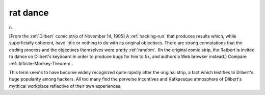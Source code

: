 .. _rat-dance:

============================================================
rat dance
============================================================

n\.

[From the :ref:`Dilbert` comic strip of November 14, 1995] A :ref:`hacking-run` that produces results which, while superficially coherent, have little or nothing to do with its original objectives.
There are strong connotations that the coding process and the objectives themselves were pretty :ref:`random`\.
(In the original comic strip, the Ratbert is invited to dance on Dilbert's keyboard in order to produce bugs for him to fix, and authors a Web browser instead.)
Compare :ref:`Infinite-Monkey-Theorem`\.

This term seems to have become widely recognized quite rapidly after the original strip, a fact which testifies to Dilbert's huge popularity among hackers.
All too many find the perverse incentives and Kafkaesque atmosphere of Dilbert's mythical workplace reflective of their own experiences.

